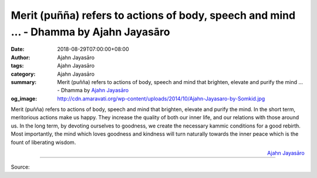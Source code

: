 Merit (puñña) refers to actions of body, speech and mind ... - Dhamma by Ajahn Jayasāro
#######################################################################################

:date: 2018-08-29T07:00:00+08:00
:author: Ajahn Jayasāro
:tags: Ajahn Jayasāro
:category: Ajahn Jayasāro
:summary: Merit (puñña) refers to actions of body, speech and mind that brighten, elevate and purify the mind ...
          - Dhamma by `Ajahn Jayasāro`_
:og_image: http://cdn.amaravati.org/wp-content/uploads/2014/10/Ajahn-Jayasaro-by-Somkid.jpg

Merit (puñña) refers to actions of body, speech and mind that brighten, elevate
and purify the mind. In the short term, meritorious actions make us happy. They
increase the quality of both our inner life, and our relations with those around
us. In the long term, by devoting ourselves to goodness, we create the necessary
kammic conditions for a good rebirth. Most importantly, the mind which loves
goodness and kindness will turn naturally towards the inner peace which is the
fount of liberating wisdom.

.. container:: align-right

  `Ajahn Jayasāro`_

.. image:: https://scontent.fkhh1-1.fna.fbcdn.net/v/t1.0-9/40359281_1688437857931560_1479566935837376512_o.jpg?_nc_cat=0&oh=8dd1efd4cac7bea2ed20e931e465c908&oe=5C2A2D10
   :align: center
   :alt: Merit (puñña) refers to actions of body, speech and mind

----

Source:

.. raw:: html

  https://www.facebook.com/jayasaro.panyaprateep.org/photos/pb.318196051622421.-2207520000.1535723070./1688437854598227/?type=3&theater

.. _Ajahn Jayasāro: http://www.amaravati.org/biographies/ajahn-jayasaro/
